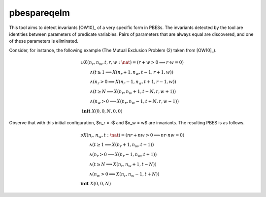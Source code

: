 .. index:: pbespareqelm

.. _tool-pbespareqelm:

pbespareqelm
============

This tool aims to detect invariants [OW10]_ of a very specific form in PBESs.
The invariants detected by the tool are identities between parameters of predicate variables. Pairs of parameters that are always equal are discovered, and one of these parameters is eliminated.

Consider, for instance, the following example (The Mutual Exclusion Problem (2) taken from [OW10]_).

.. math::

  \begin{array}{l}
  \nu X(n_r,n_w,t,r,w {:} \nat) = (r + w > 0 \implies r \cdot w =0)\\
  \qquad \wedge (t \ge 1 \implies X(n_r+1,n_w,t-1,r+1,w))\\
  \qquad \wedge
  (n_r > 0 \implies X(n_r-1,n_w,t+1,r-1,w))\\
  \qquad \wedge
  (t \ge N \implies X(n_r,n_w+1,t-N,r,w+1))\\
  \qquad \wedge
  (n_w > 0 \implies  X(n_r,n_w-1,t+N,r,w-1))
  ~\\
  \mathbf{init}\ X(0,0,N,0,0)
  \end{array}

Observe that with this initial configuration, $n_r = r$ and $n_w = w$ are invariants. The resulting PBES is as follows.

.. math::

  \begin{array}{l}
  \nu X(n_r,n_w,t {:} \nat) = (nr + nw > 0 \implies nr \cdot nw =0)\\
  \qquad \wedge (t \ge 1 \implies X(n_r+1,n_w,t-1))\\
  \qquad \wedge
  (n_r > 0 \implies X(n_r-1,n_w,t+1))\\
  \qquad \wedge
  (t \ge N \implies X(n_r,n_w+1,t-N))\\
  \qquad \wedge
  (n_w > 0 \implies  X(n_r,n_w-1,t+N))
  ~\\
  \mathbf{init}\ X(0,0,N)
  \end{array}
